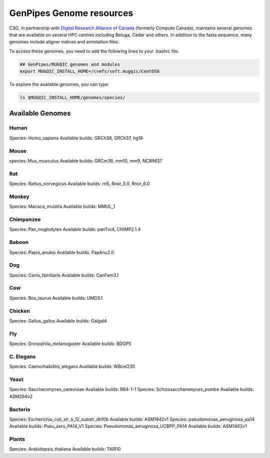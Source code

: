 .. _doc_cvmfs_genomes:

GenPipes Genome resources
=========================

C3G, in partnership with `Digital Research Alliance of Canada <https://alliancecan.ca/en>`_ (formerly Compute Canada), maintains several genomes that are available on several HPC centres including Beluga, Cedar and others. In addition to the fasta sequence, many genomes include aligner indices and annotation files.

To access these genomes, you need to add the following lines to your .bashrc file.

.. code-block:: bash

    ## GenPipes/MUGQIC genomes and modules
    export MUGQIC_INSTALL_HOME=/cvmfs/soft.mugqic/CentOS6

To explore the available genomes, you can type:

.. code-block:: bash

    ls $MUGQIC_INSTALL_HOME/genomes/species/



Available Genomes
-----------------

Human
`````
Species: Homo_sapiens
Available builds: GRCh38, GRCh37, hg19

Mouse
`````
species: Mus_musculus
Available builds: GRCm38, mm10, mm9, NCBIM37

Rat
```
Species: Rattus_norvegicus
Available builds: rn5, Rnor_5.0, Rnor_6.0

Monkey
``````
Species: Macaca_mulatta
Available builds: MMUL_1

Chimpanzee
``````````
Species: Pan_troglodytes
Available builds: panTro4, CHIMP2.1.4

Baboon
``````
Species: Papio_anubis
Available builds: PapAnu2.0

Dog
```
Species: Canis_familiaris
Available builds: CanFam3.1

Cow
```
Species: Bos_taurus
Available builds: UMD3.1

Chicken
```````
Species: Gallus_gallus
Available builds: Galgal4

Fly
```
Species: Drosophila_melanogaster
Available builds: BDGP5

C. Elegans
``````````
Species: Caenorhabditis_elegans
Available builds: WBcel235

Yeast
`````
Species: Saccharomyces_cerevisiae
Available builds: R64-1-1
Species: Schizosaccharomyces_pombe
Available builds: ASM294v2

Bacteria
````````
Species: Escherichia_coli_str_k_12_substr_dh10b
Available builds: ASM1942v1
Species: pseudomonas_aeruginosa_pa14
Available builds: Pseu_aeru_PA14_V1
Species: Pseudomonas_aeruginosa_UCBPP_PA14
Available builds: ASM1462v1

Plants
``````
Species: Arabidopsis_thaliana
Available builds: TAIR10
